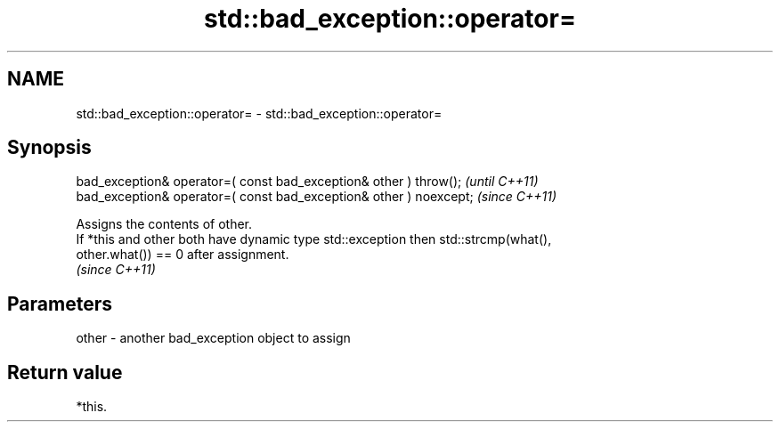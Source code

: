 .TH std::bad_exception::operator= 3 "2021.11.17" "http://cppreference.com" "C++ Standard Libary"
.SH NAME
std::bad_exception::operator= \- std::bad_exception::operator=

.SH Synopsis
   bad_exception& operator=( const bad_exception& other ) throw();   \fI(until C++11)\fP
   bad_exception& operator=( const bad_exception& other ) noexcept;  \fI(since C++11)\fP

   Assigns the contents of other.
   If *this and other both have dynamic type std::exception then std::strcmp(what(),
   other.what()) == 0 after assignment.
   \fI(since C++11)\fP

.SH Parameters

   other - another bad_exception object to assign

.SH Return value

   *this.
